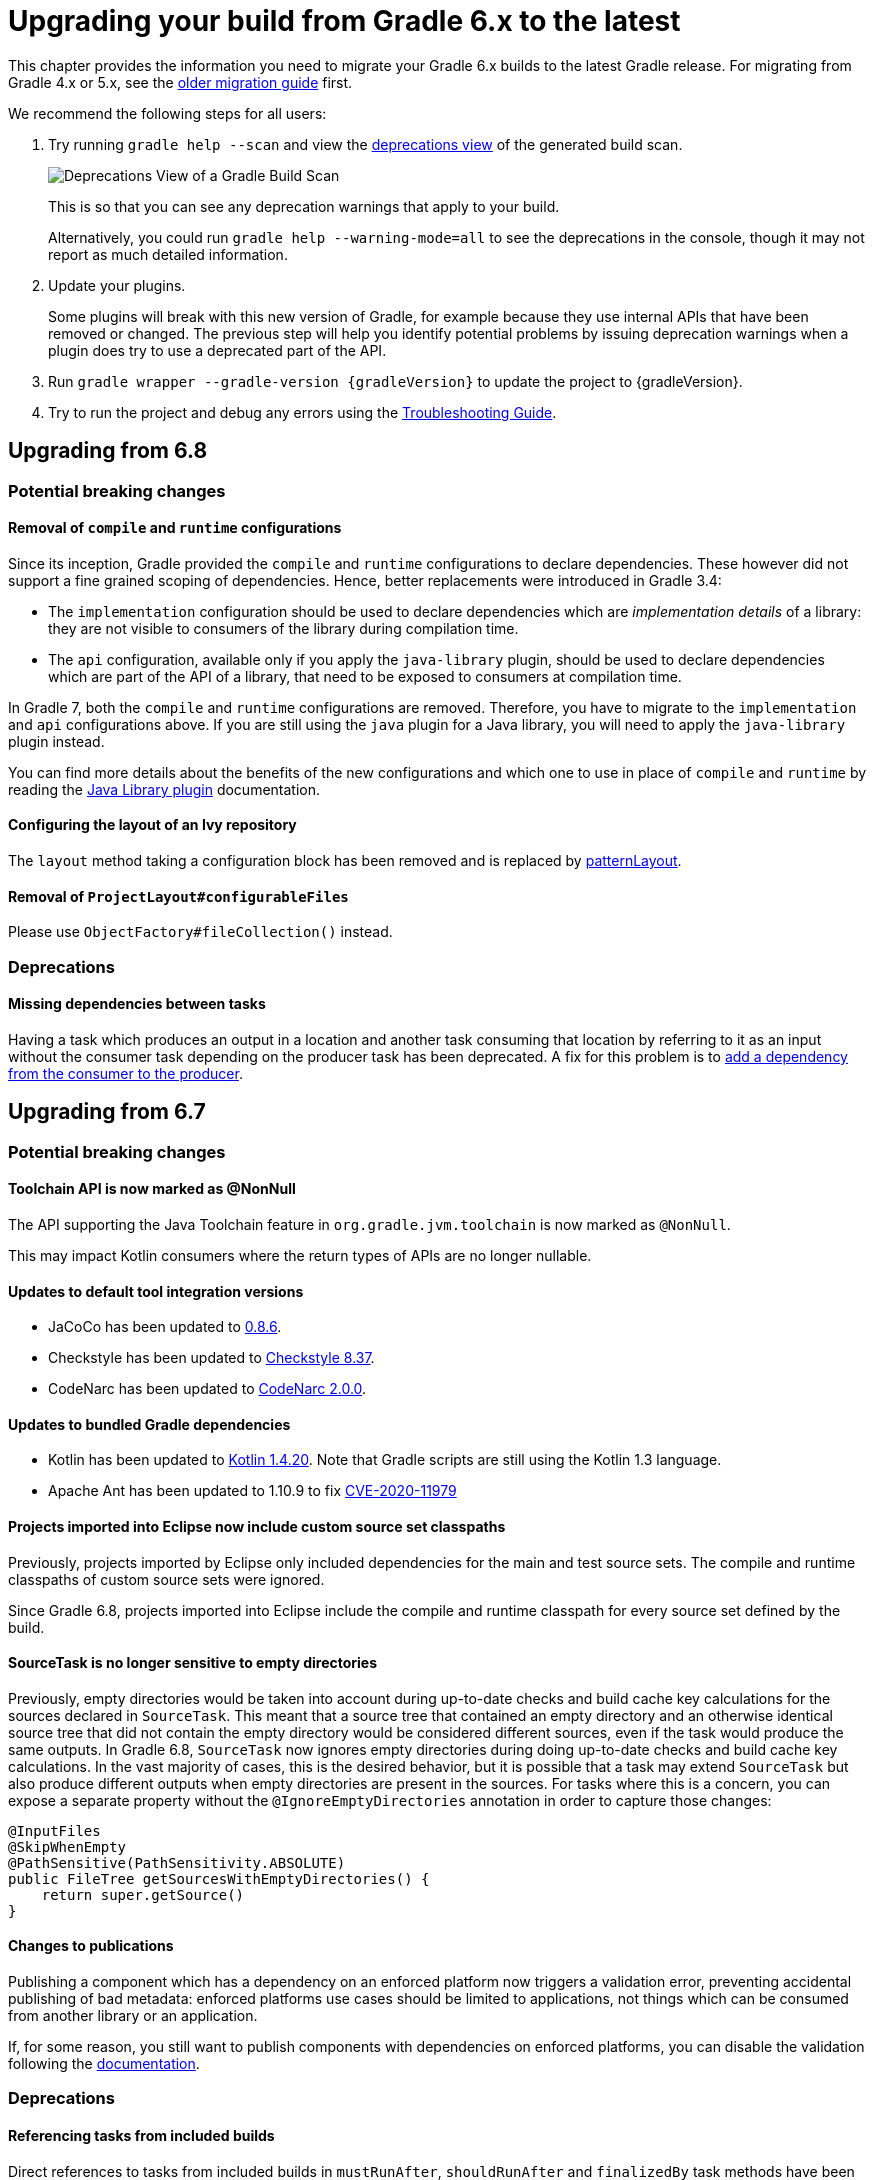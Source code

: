 // Copyright 2019 the original author or authors.
//
// Licensed under the Apache License, Version 2.0 (the "License");
// you may not use this file except in compliance with the License.
// You may obtain a copy of the License at
//
//      http://www.apache.org/licenses/LICENSE-2.0
//
// Unless required by applicable law or agreed to in writing, software
// distributed under the License is distributed on an "AS IS" BASIS,
// WITHOUT WARRANTIES OR CONDITIONS OF ANY KIND, either express or implied.
// See the License for the specific language governing permissions and
// limitations under the License.

[[upgrading_version_6]]
= Upgrading your build from Gradle 6.x to the latest

This chapter provides the information you need to migrate your Gradle 6.x builds to the latest Gradle release. For migrating from Gradle 4.x or 5.x, see the <<upgrading_version_5.adoc#upgrading_version_5, older migration guide>> first.

We recommend the following steps for all users:

. Try running `gradle help --scan` and view the https://gradle.com/enterprise/releases/2018.4/#identify-usages-of-deprecated-gradle-functionality[deprecations view] of the generated build scan.
+
image::deprecations.png[Deprecations View of a Gradle Build Scan]
+
This is so that you can see any deprecation warnings that apply to your build.
+
Alternatively, you could run `gradle help --warning-mode=all` to see the deprecations in the console, though it may not report as much detailed information.
. Update your plugins.
+
Some plugins will break with this new version of Gradle, for example because they use internal APIs that have been removed or changed. The previous step will help you identify potential problems by issuing deprecation warnings when a plugin does try to use a deprecated part of the API.
+
. Run `gradle wrapper --gradle-version {gradleVersion}` to update the project to {gradleVersion}.
. Try to run the project and debug any errors using the <<troubleshooting.adoc#troubleshooting, Troubleshooting Guide>>.

[[changes_7.0]]
== Upgrading from 6.8

=== Potential breaking changes

==== Removal of `compile` and `runtime` configurations

Since its inception, Gradle provided the `compile` and `runtime` configurations to declare dependencies.
These however did not support a fine grained scoping of dependencies. Hence, better replacements were introduced in Gradle 3.4:

- The `implementation` configuration should be used to declare dependencies which are _implementation details_ of a library: they are not visible to consumers of the library during compilation time.
- The `api` configuration, available only if you apply the `java-library` plugin, should be used to declare dependencies which are part of the API of a library, that need to be exposed to consumers at compilation time.

In Gradle 7, both the `compile` and `runtime` configurations are removed.
Therefore, you have to migrate to the `implementation` and `api` configurations above.
If you are still using the `java` plugin for a Java library, you will need to apply the `java-library` plugin instead.

You can find more details about the benefits of the new configurations and which one to use in place of `compile` and `runtime` by reading the <<java_library_plugin.adoc#java_library_plugin,Java Library plugin>> documentation.

==== Configuring the layout of an Ivy repository

The `layout` method taking a configuration block has been removed and is replaced by link:{groovyDslPath}/org.gradle.api.artifacts.repositories.IvyArtifactRepository.html#org.gradle.api.artifacts.repositories.IvyArtifactRepository:patternLayout(org.gradle.api.Action)[patternLayout].

==== Removal of `ProjectLayout#configurableFiles`

Please use `ObjectFactory#fileCollection()` instead.

=== Deprecations

[[missing_dependencies]]
==== Missing dependencies between tasks

Having a task which produces an output in a location and another task consuming that location by referring to it as an input without the consumer task depending on the producer task has been deprecated.
A fix for this problem is to <<more_about_tasks.adoc#sec:link_output_dir_to_input_files,add a dependency from the consumer to the producer>>.

[[changes_6.8]]
== Upgrading from 6.7

=== Potential breaking changes

==== Toolchain API is now marked as @NonNull

The API supporting the Java Toolchain feature in `org.gradle.jvm.toolchain` is now marked as `@NonNull`.

This may impact Kotlin consumers where the return types of APIs are no longer nullable.

==== Updates to default tool integration versions

- JaCoCo has been updated to http://www.jacoco.org/jacoco/trunk/doc/changes.html[0.8.6].
- Checkstyle has been updated to https://checkstyle.sourceforge.io/releasenotes.html#Release_8.37[Checkstyle 8.37].
- CodeNarc has been updated to https://github.com/CodeNarc/CodeNarc/blob/v2.0.0/CHANGELOG.md[CodeNarc 2.0.0].

==== Updates to bundled Gradle dependencies

- Kotlin has been updated to https://blog.jetbrains.com/kotlin/2020/08/kotlin-1-4-released-with-a-focus-on-quality-and-performance/[Kotlin 1.4.20].
  Note that Gradle scripts are still using the Kotlin 1.3 language.
- Apache Ant has been updated to 1.10.9 to fix https://github.com/gradle/gradle/security/advisories/GHSA-j45w-qrgf-25vm[CVE-2020-11979]

==== Projects imported into Eclipse now include custom source set classpaths

Previously, projects imported by Eclipse only included dependencies for the main and test source sets. The compile and runtime classpaths of custom source sets were ignored.

Since Gradle 6.8, projects imported into Eclipse include the compile and runtime classpath for every source set defined by the build.

==== SourceTask is no longer sensitive to empty directories

Previously, empty directories would be taken into account during up-to-date checks and build cache key calculations for the sources declared in `SourceTask`.
This meant that a source tree that contained an empty directory and an otherwise identical source tree that did not contain the empty directory would be considered different sources, even if the task would produce the same outputs.
In Gradle 6.8, `SourceTask` now ignores empty directories during doing up-to-date checks and build cache key calculations.
In the vast majority of cases, this is the desired behavior, but it is possible that a task may extend `SourceTask` but also produce different outputs when empty directories are present in the sources.
For tasks where this is a concern, you can expose a separate property without the `@IgnoreEmptyDirectories` annotation in order to capture those changes:

```
@InputFiles
@SkipWhenEmpty
@PathSensitive(PathSensitivity.ABSOLUTE)
public FileTree getSourcesWithEmptyDirectories() {
    return super.getSource()
}
```

==== Changes to publications

Publishing a component which has a dependency on an enforced platform now triggers a validation error, preventing accidental publishing of bad metadata:
enforced platforms use cases should be limited to applications, not things which can be consumed from another library or an application.

If, for some reason, you still want to publish components with dependencies on enforced platforms, you can disable the validation following the <<publishing_setup.adoc#sec:suppressing_validation_errors, documentation>>.

=== Deprecations

[[referencing_tasks_from_included_builds]]
==== Referencing tasks from included builds

Direct references to tasks from included builds in `mustRunAfter`, `shouldRunAfter` and `finalizedBy` task methods have been deprecated.
Task ordering using `mustRunAfter` and `shouldRunAfter` as well as finalizers specified by `finalizedBy` should be used for task ordering within a build.
If you happen to have cross-build task ordering defined using above mentioned methods, consider restructuring such builds and decoupling them from one another.

[[master_subdirectory_root_build]]
==== Searching for settings files in 'master' directories

Gradle will emit a deprecation warning when your build relies on finding the settings file in a directory named `master` in a sibling directory.

If your build uses this feature, consider refactoring the build to have the root directory match the physical root of the project hierarchy.

Alternatively, you can still run tasks in builds like this by invoking the build from the `master` directory only using a
<<intro_multi_project_builds.adoc#sec:executing_tasks_by_fully_qualified_name,fully qualified path to the task>>.

[[using_NamedDomainObjectContainer_invoke_kotlin_Function1]]
==== Using method `NamedDomainObjectContainer<T>.invoke(kotlin.Function1)`

Gradle Kotlin DSL extensions have been changed to favor Gradle's `Action<T>` type over Kotlin function types.

While the change should be transparent to Kotlin clients, Java clients calling Kotlin DSL extensions need to be updated to use the `Action<T>` APIs.

[[changes_6.7]]
== Upgrading from 6.6

=== Potential breaking changes

==== buildSrc can now see included builds from the root

Previously, `buildSrc` was built in such a way that included builds were ignored from the root build.

Since Gradle 6.7, `buildSrc` can see any included build from the root build.
This may cause dependencies to be substituted from an included build in `buildSrc`.
This may also change the order in which some builds are executed if an included build is needed by `buildSrc`.

==== Updates to default tool integration versions

- PMD has been updated to https://github.com/pmd/pmd/releases/tag/pmd_releases%2F6.26.0[PMD 6.26.0].
- Checkstyle has been updated to https://checkstyle.sourceforge.io/releasenotes.html#Release_8.35[Checkstyle 8.35].
- CodeNarc has been updated to https://github.com/CodeNarc/CodeNarc/blob/v1.6.1/CHANGELOG.md[CodeNarc 1.6.1].

=== Deprecations

==== Changing default excludes during the execution phase

Gradle's file trees apply some default exclude patterns for convenience — the same defaults as Ant in fact.
See the <<working_with_files.adoc#sec:file_trees,user manual>> for more information.
Sometimes, Ant's default excludes prove problematic, for example when you want to include the `.gitignore` in an archive file.

Changing Gradle's default excludes during the execution phase can lead to correctness problems with up-to-date checks, and is deprecated.
You are only allowed to change Gradle's default excludes in the settings script, see the <<working_with_files.adoc#sec:change_default_excludes,user manual>> for an example.

==== Using a Configuration directly as a dependency

Gradle allowed instances of `Configuration` to be used directly as dependencies:

```
dependencies {
    implementation(configurations.myConfiguration)
}
```

This behavior is now deprecated as it is confusing: one could expect the "dependent configuration" to be resolved first and add the result of resolution as dependencies to the including configuration, which is not the case.
The deprecated version can be replaced with the actual behavior, which is configuration inheritance:

```
configurations.implementation.extendsFrom(configurations.myConfiguration)
```


[[changes_6.6]]
== Upgrading from 6.5

=== Potential breaking changes

==== Updates to bundled Gradle dependencies

- Ant has been updated to https://downloads.apache.org/ant/RELEASE-NOTES-1.10.8.html[1.10.8].
- Groovy has been updated to https://groovy-lang.org/changelogs/changelog-2.5.12.html[Groovy 2.5.12].

==== Dependency substitutions and variant aware dependency resolution

While adding support for expressing <<resolution_rules#sec:variant_aware_substitutions, variant support>> in dependency substitutions, a bug fix introduced a behaviour change that some builds may rely upon.
Previously a substituted dependency would still use the <<variant_attributes#, attributes>> of the original selector instead of the ones from the replacement selector.

With that change, existing substitutions around dependencies with richer selectors, such as for platform dependencies, will no longer work as they did.
It becomes mandatory to define the variant aware part in the target selector.

You can be affected by this change if you:

* have dependencies on platforms, like `implementation platform("org:platform:1.0")`
* _or_ if you specify attributes on dependencies,
* _and_ you use <<resolution_rules#, resolution rules>> on these dependencies.

See the <<resolution_rules#sec:variant_aware_substitutions, documentation>> for resolving issues if you are impacted.

=== Deprecations

No deprecations were made in Gradle 6.6.

[[changes_6.5]]
== Upgrading from 6.4

=== Potential breaking changes

==== Updates to bundled Gradle dependencies

- Kotlin has been updated to https://github.com/JetBrains/kotlin/releases/tag/v1.3.72[Kotlin 1.3.72].
- Groovy has been updated to https://groovy-lang.org/changelogs/changelog-2.5.11.html[Groovy 2.5.11].

==== Updates to default tool integration versions

- PMD has been updated to https://github.com/pmd/pmd/releases/tag/pmd_releases%2F6.23.0[PMD 6.23.0].

=== Deprecations

[[abstract_task_deprecated]]
==== Internal class AbstractTask is deprecated

`AbstractTask` is an internal class which is visible on the public API, as a superclass of public type `DefaultTask`.
`AbstractTask` will be removed in Gradle 7.0, and the following are deprecated in Gradle 6.5:

- Registering a task whose type is `AbstractTask` or `TaskInternal`. You can remove the task type from the task registration and Gradle will use `DefaultTask` instead.
- Registering a task whose type is a subclass of `AbstractTask` but not a subclass of `DefaultTask`. You can change the task type to extend `DefaultTask` instead.
- Using the class `AbstractTask` from plugin code or build scripts. You can change the code to use `DefaultTask` instead.

[[changes_6.4]]
== Upgrading from 6.3

=== Potential breaking changes

[[upgrade:pmd_expects_6]]
==== PMD plugin expects PMD 6.0.0 or higher by default

Gradle 6.4 enabled incremental analysis by default.
Incremental analysis is only available in PMD 6.0.0 or higher.
If you want to use an older PMD version, you need to disable incremental analysis:

```
pmd {
    incrementalAnalysis = false
}
```

==== Changes in dependency locking

With Gradle 6.4, the incubating API for <<dependency_locking#fine_tuning_dependency_locking_behaviour_with_lock_mode, dependency locking `LockMode`>> has changed.
The value is now set via a `Property<LockMode>` instead of a direct setter.
This means that the notation to set the value has to be updated for the Kotlin DSL:

```
dependencyLocking {
    lockMode.set(LockMode.STRICT)
}
```

Users of the Groovy DSL should not be impacted as the notation `lockMode = LockMode.STRICT` remains valid.

==== Java versions in published metadata

If a Java library is published with Gradle Module Metadata, the information which Java version it supports is encoded in the `org.gradle.jvm.version` attribute.
By default, this attribute was set to what you configured in `java.targetCompatibility`.
If that was not configured, it was set to the current Java version running Gradle.
Changing the version of a particular compile task, e.g. `javaCompile.targetCompatibility` had no effect on that attribute, leading to wrong information if the attribute was not adjusted manually.
This is now fixed and the attribute defaults to the setting of the compile task that is associated with the sources from which the published jar is built.

==== Ivy repositories with custom layouts

Gradle versions from 6.0 to 6.3.x included could generate bad Gradle Module Metadata when publishing on an Ivy repository which had a custom repository layout.
Starting from 6.4, Gradle will no longer publish Gradle Module Metadata if it detects that you are using a custom repository layout.

==== New properties may shadow variables in build scripts

This release introduces some new properties -- `mainClass`, `mainModule`, `modularity` -- in different places.
Since these are very generic names, there is a chance that you use one of them in your build scripts as variable name.
A new property might then shadow one of your variables in an undesired way, leading to a build failure where the property is accessed instead of the local variable with the same name.
You can fix it by renaming the corresponding variable in the build script.

Affected is configuration code inside the `application {}` and `java {}` configuration blocks, inside a java execution setup with `project.javaexec {}`, and inside various task configurations
(`JavaExec`, `CreateStartScripts`, `JavaCompile`, `Test`, `Javadoc`).

==== Updates to bundled Gradle dependencies

- Kotlin has been updated to https://github.com/JetBrains/kotlin/releases/tag/v1.3.71[Kotlin 1.3.71].

=== Deprecations

There were no deprecations between Gradle 6.3 and 6.4.

[[changes_6.3]]
== Upgrading from 6.2

=== Potential breaking changes

==== Fewer dependencies available in IDEA

Gradle no longer includes the annotation processor classpath as provided dependencies in IDEA.
The dependencies IDEA sees at compile time are the same as what Gradle sees after resolving the compile classpath (configuration named `compileClasspath`).
This prevents the leakage of annotation processor dependencies into the project's code.

Before Gradle introduced <<java_plugin.adoc#sec:incremental_annotation_processing,incremental annotation processing support>>, IDEA required all annotation processors to be on the compilation classpath to be able to run annotation processing when compiling in IDEA.
This is no longer necessary because Gradle has a separate <<java_plugin.adoc#tab:configurations,annotation processor classpath>>.
The dependencies for annotation processors are not added to an IDEA module's classpath when a Gradle project with annotation processors is imported.

==== Updates to bundled Gradle dependencies

- Kotlin has been updated to https://blog.jetbrains.com/kotlin/2020/03/kotlin-1-3-70-released/[Kotlin 1.3.70].
- Groovy has been updated to http://groovy-lang.org/changelogs/changelog-2.5.10.html[Groovy 2.5.10].

==== Updates to default tool integration versions

- PMD has been updated to https://pmd.github.io/pmd-6.21.0/pmd_release_notes.html#24-january-2020---6210[PMD 6.21.0].
- CodeNarc has been updated to https://github.com/CodeNarc/CodeNarc/blob/v1.5/CHANGELOG.md#version-15----nov-2019[CodeNarc 1.5].

==== Rich console support removed for some 32-bit operating systems

Gradle 6.3 does not support the <<command_line_interface.adoc#sec:rich_console, rich console>> for 32-bit Unix systems and for old FreeBSD versions (older than FreeBSD 10). Microsoft Windows 32-bit is unaffected.

Gradle will continue building projects on 32-bit systems but will no longer show the rich console.

=== Deprecations

==== Using default and archives configurations

Almost every Gradle project has the _default_ and _archives_ configurations which are added by the _base_ plugin.
These configurations are no longer used in modern Gradle builds that use <<variant_model.adoc#,variant aware dependency management>> and the <<publishing_setup.adoc#,new publishing plugins>>.

While the configurations will stay in Gradle for backwards compatibility for now, using them to declare dependencies or to resolve dependencies is now deprecated.

Resolving these configurations was never an intended use case and only possible because in earlier Gradle versions _every_ configuration was resolvable.
For declaring dependencies, please use the configurations provided by the plugins you use, for example by the <<java_library_plugin.adoc#sec:java_library_configurations_graph,Java Library plugin>>.

[[changes_6.2]]
== Upgrading from 6.1

=== Potential breaking changes

==== Compile and runtime classpath now request library variants by default

A classpath in a JVM project now explicitly requests the `org.gradle.category=library` attribute.
This leads to clearer error messages if a certain library cannot be used.
For example, when the library does not support the required Java version.
The practical effect is that now all <<java_platform_plugin.adoc#sec:java_platform_consumption,platform dependencies>> have to be declared as such.
Before, platform dependencies also worked, accidentally, when the `platform()` keyword was omitted for local platforms or platforms published with Gradle Module Metadata.

==== Properties from project root `gradle.properties` leaking into `buildSrc` and included builds

There was a regression in Gradle 6.2 and Gradle 6.2.1 that caused Gradle properties set in the project root `gradle.properties` file to leak into the `buildSrc` build and any builds included by the root.

This could cause your build to start failing if the `buildSrc` build or an included build suddenly found an unexpected or incompatible value for a property coming from the project root `gradle.properties` file.

The regression has been fixed in Gradle 6.2.2.

=== Deprecations

There were no deprecations between Gradle 6.1 and 6.2.

[[changes_6.1]]
== Upgrading from 6.0 and earlier

=== Deprecations

==== Querying a mapped output property of a task before the task has completed

Querying the value of a mapped output property before the task has completed can cause strange build failures because it indicates stale or non-existent outputs may be used by mistake. This behavior is deprecated and will emit a deprecation warning. This will become an error in Gradle 7.0.

The following example demonstrates this problem where the Producer's output file is parsed before the Producer executes:
```
class Consumer extends DefaultTask {
    @Input
    final Property<Integer> threadPoolSize = ...
}

class Producer extends DefaultTask {
    @OutputFile
    final RegularFileProperty outputFile = ...
}

// threadPoolSize is read from the producer's outputFile
consumer.threadPoolSize = producer.outputFile.map { it.text.toInteger() }

// Emits deprecation warning
println("thread pool size = " + consumer.threadPoolSize.get())
```

Querying the value of `consumer.threadPoolSize` will produce a deprecation warning if done prior to `producer` completing, as the output file has not yet been generated.

==== Discontinued methods
The following methods have been discontinued and should no longer be used. They will be removed in Gradle 7.0.

- `BasePluginConvention.setProject(ProjectInternal)`
- `BasePluginConvention.getProject()`
- `StartParameter.useEmptySettings()`
- `StartParameter.isUseEmptySettings()`

[[upgrading_jvm_plugins]]
==== Alternative JVM plugins (a.k.a "Software Model")

A set of alternative plugins for Java and Scala development were introduced in Gradle 2.x as an experiment based on the "software model".  These plugins are now deprecated and will eventually be removed.  If you are still using one of these old plugins (`java-lang`, `scala-lang`, `jvm-component`, `jvm-resources`, `junit-test-suite`) please consult the documentation on <<building_java_projects.adoc#,Building Java & JVM projects>> to determine which of the stable JVM plugins are appropriate for your project.

=== Potential breaking changes

==== `ProjectLayout` is no longer available to worker actions as a service

In Gradle 6.0, the `ProjectLayout` service was made available to worker actions via service injection. This service allowed for mutable state to leak into a worker action and introduced a way for dependencies to go undeclared in the worker action.

`ProjectLayout` has been removed from the available services.  Worker actions that were using `ProjectLayout` should switch to injecting the `projectDirectory` or `buildDirectory` as a parameter instead.

==== Updates to bundled Gradle dependencies

- Kotlin has been updated to https://blog.jetbrains.com/kotlin/2019/11/kotlin-1-3-60-released/[Kotlin 1.3.61].

==== Updates to default tool integration versions

- Checkstyle has been updated to https://checkstyle.org/releasenotes.html#Release_8.27[Checkstyle 8.27].
- PMD has been updated to https://pmd.github.io/pmd-6.20.0/pmd_release_notes.html#29-november-2019---6200[PMD 6.20.0].

==== Publishing Spring Boot applications

Starting from Gradle 6.2, Gradle performs a sanity check before uploading, to make sure you don't upload stale files (files produced by another build).
This introduces a problem with Spring Boot applications which are uploaded using the `components.java` component:

```
Artifact my-application-0.0.1-SNAPSHOT.jar wasn't produced by this build.
```

This is caused by the fact that the main `jar` task is disabled by the Spring Boot application, and the component expects it to be present.
Because the `bootJar` task uses the _same file_ as the main `jar` task by default, previous releases of Gradle would either:

- publish a stale `bootJar` artifact
- or fail if the `bootJar` task hasn't been called previously

A workaround is to tell Gradle what to upload.
If you want to upload the `bootJar`, then you need to configure the outgoing configurations to do this:

```
configurations {
   [apiElements, runtimeElements].each {
       it.outgoing.artifacts.removeIf { it.buildDependencies.getDependencies(null).contains(jar) }
       it.outgoing.artifact(bootJar)
   }
}
```

Alternatively, you might want to re-enable the `jar` task, and add the `bootJar` with a different classifier.

```
jar {
   enabled = true
}

bootJar {
   classifier = 'application'
}
```
